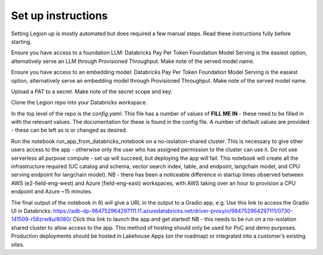Set up instructions
####################


Setting Legion up is mostly automated but does required a few manual steps. Read these instructions fully before starting.

Ensure you have access to a foundation LLM: Databricks Pay Per Token Foundation Model Serving is the easiest option, alternatively serve an LLM through Provisioned Throughput. Make note of the served model name.

Ensure you have access to an embedding model: Databricks Pay Per Token Foundation Model Serving is the easiest option, alternatively serve an embedding model through Provisioned Throughput. Make note of the served model name.

Upload a PAT to a secret. Make note of the secret scope and key.

Clone the Legion repo into your Databricks workspace.

In the top level of the repo is the *config.yaml*. This file has a number of values of **FILL ME IN** - these need to be filled in with the relevant values. The documentation for these is found in the config file. A number of default values are provided - these can be left as is or changed as desired.

Run the notebook run_app_from_databricks_notebook on a no-isolation-shared cluster. This is necessary to give other users access to the app - otherwise only the user who has assigned permission to the cluster can use it. Do not use serverless all purpose compute - set up will succeed, but deploying the app will fail. This notebook will create all the infrastructure required (UC catalog and schema, vector search index, table, and endpoint, langchain model, and CPU serving endpoint for langchain model).
NB - there has been a noticeable difference in startup times observed between AWS (e2-field-eng-west) and Azure (field-eng-east) workspaces, with AWS taking over an hour to provision a CPU endpoint and Azure ~15 minutes.

The final output of the notebook in 6) will give a URL in the output to a Gradio app, e.g.
Use this link to access the Gradio UI in Databricks: https://adb-dp-984752964297111.11.azuredatabricks.net/driver-proxy/o/984752964297111/0730-141509-r58zrw8u/8080/
Click this link to launch the app and get started!
NB - this needs to be run on a no-isolation shared cluster to allow access to the app. This method of hosting should only be used for PoC and demo purposes. Production deployments should be hosted in Lakehouse Apps (on the roadmap) or integrated into a customer’s existing sites.